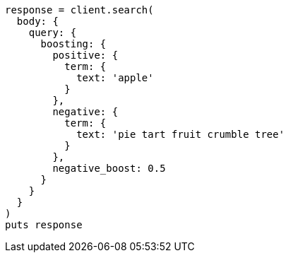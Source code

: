 [source, ruby]
----
response = client.search(
  body: {
    query: {
      boosting: {
        positive: {
          term: {
            text: 'apple'
          }
        },
        negative: {
          term: {
            text: 'pie tart fruit crumble tree'
          }
        },
        negative_boost: 0.5
      }
    }
  }
)
puts response
----
